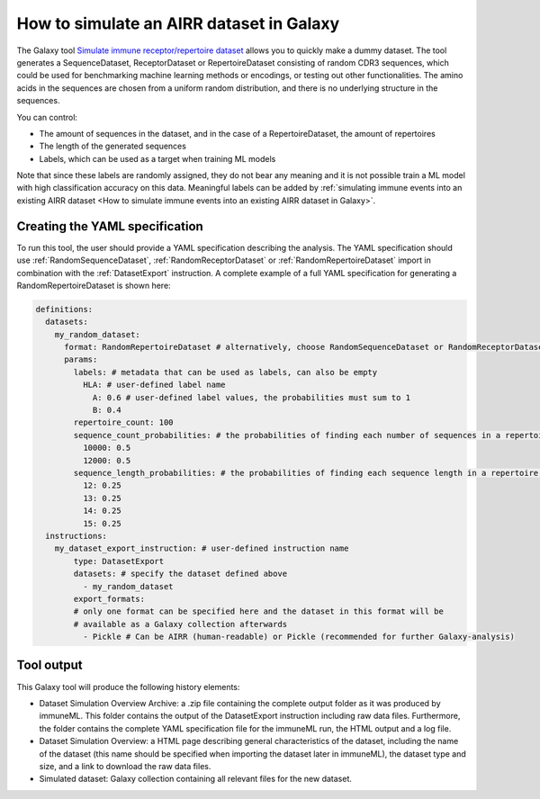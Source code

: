 How to simulate an AIRR dataset in Galaxy
===================================================================

The Galaxy tool `Simulate immune receptor/repertoire dataset <https://galaxy.immuneml.uio.no/root?tool_id=immuneml_simulate_dataset>`_ allows you to quickly make a dummy dataset.
The tool generates a SequenceDataset, ReceptorDataset or RepertoireDataset consisting of random CDR3 sequences, which could be used for benchmarking machine learning methods or encodings,
or testing out other functionalities.
The amino acids in the sequences are chosen from a uniform random distribution, and there is no underlying structure in the sequences.

You can control:

- The amount of sequences in the dataset, and in the case of a RepertoireDataset, the amount of repertoires

- The length of the generated sequences

- Labels, which can be used as a target when training ML models

Note that since these labels are randomly assigned, they do not bear any meaning and it is not possible train a ML model with high classification accuracy on this data.
Meaningful labels can be added by :ref:`simulating immune events into an existing AIRR dataset <How to simulate immune events into an existing AIRR dataset in Galaxy>`.


Creating the YAML specification
---------------------------------------------

To run this tool, the user should provide a YAML specification describing the analysis.
The YAML specification should use :ref:`RandomSequenceDataset`, :ref:`RandomReceptorDataset` or :ref:`RandomRepertoireDataset` import in combination with the :ref:`DatasetExport` instruction.
A complete example of a full YAML specification for generating a RandomRepertoireDataset is shown here:


.. highlight:: yaml
.. code-block:: yaml

  definitions:
    datasets:
      my_random_dataset:
        format: RandomRepertoireDataset # alternatively, choose RandomSequenceDataset or RandomReceptorDataset (note they have different params)
        params:
          labels: # metadata that can be used as labels, can also be empty
            HLA: # user-defined label name
              A: 0.6 # user-defined label values, the probabilities must sum to 1
              B: 0.4
          repertoire_count: 100
          sequence_count_probabilities: # the probabilities of finding each number of sequences in a repertoire, must sum to 1
            10000: 0.5
            12000: 0.5
          sequence_length_probabilities: # the probabilities of finding each sequence length in a repertoire, must sum to 1
            12: 0.25
            13: 0.25
            14: 0.25
            15: 0.25
    instructions:
      my_dataset_export_instruction: # user-defined instruction name
          type: DatasetExport
          datasets: # specify the dataset defined above
            - my_random_dataset
          export_formats:
          # only one format can be specified here and the dataset in this format will be
          # available as a Galaxy collection afterwards
            - Pickle # Can be AIRR (human-readable) or Pickle (recommended for further Galaxy-analysis)





..
    Simulations of a repertoire and a receptor dataset are shown in the figures below.

    .. figure:: ../_static/images/simulate_immune_repertoire_dataset.png
      :width: 70%

    .. figure:: ../_static/images/simulate_immune_receptor_dataset.png
      :width: 70%



Tool output
---------------------------------------------
This Galaxy tool will produce the following history elements:

- Dataset Simulation Overview Archive: a .zip file containing the complete output folder as it was produced by immuneML. This folder
  contains the output of the DatasetExport instruction including raw data files.
  Furthermore, the folder contains the complete YAML specification file for the immuneML run, the HTML output and a log file.

- Dataset Simulation Overview: a HTML page describing general characteristics of the dataset, including the name of the dataset
  (this name should be specified when importing the dataset later in immuneML), the dataset type and size, and a link to download
  the raw data files.

- Simulated dataset: Galaxy collection containing all relevant files for the new dataset.
